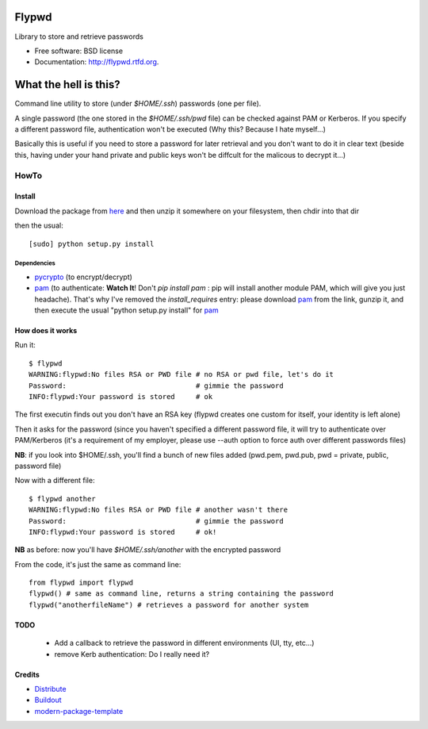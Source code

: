 ===============================
Flypwd
===============================

.. image:: https://badge.fury.io/py/flypwd.png
        :target: http://badge.fury.io/py/flypwd
    
.. image:: https://travis-ci.org/giupo/flypwd.png?branch=master
        :target: https://travis-ci.org/giupo/flypwd

.. image:: https://pypip.in/d/flypwd/badge.png
        :target: https://pypi.python.org/pypi/flypwd


Library to store and retrieve passwords

* Free software: BSD license
* Documentation: http://flypwd.rtfd.org.

======================
What the hell is this?
======================

Command line utility to store (under *$HOME/.ssh*) passwords (one per file).

A single password (the one stored in the *$HOME/.ssh/pwd* file) can be checked 
against PAM or Kerberos. If you specify a different password file, authentication
won't be executed (Why this? Because I hate myself...)

Basically this is useful if you need to store a password for later retrieval and
you don't want to do it in clear text (beside this, having under your hand 
private and public keys won't be diffcult for the malicous to decrypt it...)

HowTo
=====

Install
-------

Download the package from `here`_ and then unzip it somewhere on your 
filesystem, then chdir into that dir

then the usual::

    [sudo] python setup.py install

Dependencies
~~~~~~~~~~~~
- `pycrypto`_ (to encrypt/decrypt)
- `pam`_ (to authenticate: **Watch It**! Don't `pip install pam` : pip will install another module PAM, which will give you just headache). That's why I've removed the *install_requires* entry: please download `pam`_ from the link, gunzip it, and then execute the usual "python setup.py install" for `pam`_
                                    
How does it works
-----------------

Run it::

    $ flypwd               
    WARNING:flypwd:No files RSA or PWD file # no RSA or pwd file, let's do it
    Password:                               # gimmie the password
    INFO:flypwd:Your password is stored     # ok
    
The first executin finds out you don't have an RSA key (flypwd creates one custom for itself, your identity is left alone)

Then it asks for the password (since you haven't specified a different password file, it will try to authenticate over PAM/Kerberos (it's a requirement of my employer, please use --auth option to force auth over different passwords files)

**NB**: if you look into $HOME/.ssh, you'll find a bunch of new files added (pwd.pem, pwd.pub, pwd = private, public, password file)

Now with a different file::
 
     $ flypwd another
     WARNING:flypwd:No files RSA or PWD file # another wasn't there
     Password:                               # gimmie the password
     INFO:flypwd:Your password is stored     # ok!

**NB** as before: now you'll have *$HOME/.ssh/another* with the encrypted password

From the code, it's just the same as command line::

     from flypwd import flypwd
     flypwd() # same as command line, returns a string containing the password
     flypwd("anotherfileName") # retrieves a password for another system
  
TODO
----

 - Add a callback to retrieve the password in different environments (UI, tty, etc...)

 - remove Kerb authentication: Do I really need it?

Credits
-------

- `Distribute`_
- `Buildout`_
- `modern-package-template`_

.. _here: http://github.com/giupo/flypwd
.. _pycrypto: https://pypi.python.org/pypi/pycrypto
.. _pam: https://pypi.python.org/pypi/pam
.. _Buildout: http://www.buildout.org/
.. _Distribute: http://pypi.python.org/pypi/distribute
.. _`modern-package-template`: http://pypi.python.org/pypi/modern-package-template

